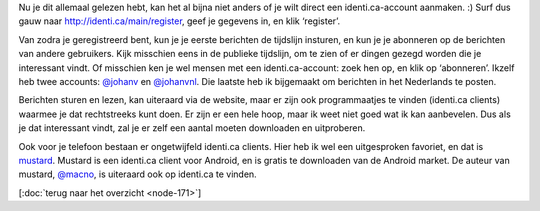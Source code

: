.. title: Aan de slag met identi.ca
.. slug: node-175
.. date: 2011-04-29 13:40:38
.. tags: identi.ca
.. link:
.. description: 
.. type: text

Nu je dit allemaal gelezen hebt, kan het al bijna niet anders of je wilt
direct een identi.ca-account aanmaken. :) Surf dus gauw naar
`http://identi.ca/main/register <https://identi.ca/main/register>`__,
geef je gegevens in, en klik ‘register’.

Van zodra je geregistreerd
bent, kun je je eerste berichten de tijdslijn insturen, en kun je je
abonneren op de berichten van andere gebruikers. Kijk misschien eens in
de publieke tijdslijn, om te zien of er dingen gezegd worden die je
interessant vindt. Of misschien ken je wel mensen met een
identi.ca-account: zoek hen op, en klik op ‘abonneren’. Ikzelf heb twee
accounts: `@johanv <http://identi.ca/johanv>`__ en
`@johanvnl <http://identi.ca/johanvnl>`__. Die laatste heb ik bijgemaakt
om berichten in het Nederlands te posten.

Berichten sturen en
lezen, kan uiteraard via de website, maar er zijn ook programmaatjes te
vinden (identi.ca clients) waarmee je dat rechtstreeks kunt doen. Er
zijn er een hele hoop, maar ik weet niet goed wat ik kan aanbevelen. Dus
als je dat interessant vindt, zal je er zelf een aantal moeten
downloaden en uitproberen.

Ook voor je telefoon bestaan er
ongetwijfeld identi.ca clients. Hier heb ik wel een uitgesproken
favoriet, en dat is `mustard <http://mustard.macno.org/>`__. Mustard is
een identi.ca client voor Android, en is gratis te downloaden van de
Android market. De auteur van mustard,
`@macno <http://identi.ca/macno>`__, is uiteraard ook op identi.ca te
vinden.

[:doc:`terug naar het overzicht <node-171>`\ ]

